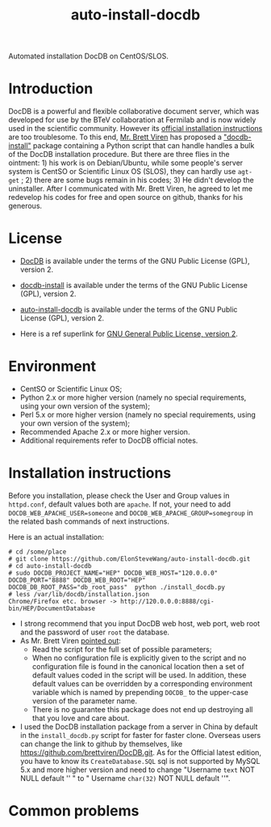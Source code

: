 #+TITLE: auto-install-docdb
Automated installation DocDB on CentOS/SLOS.

* Introduction

DocDB is a powerful and flexible collaborative document server, which was developed for use by the BTeV collaboration at Fermilab and is now widely used in the scientific community. However its [[https://github.com/ericvaandering/DocDB][official installation instructions]] are too troublesome. To this end, [[https://github.com/brettviren][Mr. Brett Viren]] has proposed a [[https://github.com/brettviren/docdb-install]["docdb-install"]] package containing a Python script that can handle handles a bulk of the DocDB installation procedure. But there are three flies in the ointment: 1) his work is on Debian/Ubuntu, while  some people's server system is CentSO or Scientific Linux OS (SLOS), they can hardly use =agt-get= ; 2) there are some bugs remain in his codes; 3) He didn't develop the uninstaller. After I communicated with Mr. Brett Viren, he agreed to let me redevelop his codes for free and open source on github, thanks for his generous.

* License

 * [[https://github.com/ericvaandering/DocDB][DocDB]] is available under the terms of the GNU Public License (GPL), version 2.

 * [[https://github.com/brettviren/docdb-install][docdb-install]] is available under the terms of the GNU Public License (GPL), version 2.

 * [[https://github.com/ElonSteveWang/auto-install-docdb][auto-install-docdb]] is available under the terms of the GNU Public License (GPL), version 2.
 * Here is a ref superlink for [[http://www.gnu.org/licenses/old-licenses/gpl-2.0.html][GNU General Public License, version 2]].
 
* Environment
 * CentSO or Scientific Linux OS;
 * Python 2.x or more higher version (namely no special requirements, using your own version of the system);
 * Perl 5.x or more higher version (namely no special requirements, using your own version of the system);
 * Recommended Apache 2.x or more higher version.
 * Additional requirements refer to DocDB official notes.
 
* Installation instructions
Before you installation, please check the User and Group values in =httpd.conf=, default values both are =apache=. If not, your need to add =DOCDB_WEB_APACHE_USER=someone= and =DOCDB_WEB_APACHE_GROUP=somegroup= in the related bash commands of next instructions.

Here is an actual installation:

#+BEGIN_EXAMPLE
  # cd /some/place
  # git clone https://github.com/ElonSteveWang/auto-install-docdb.git
  # cd auto-install-docdb
  # sudo DOCDB_PROJECT_NAME="HEP" DOCDB_WEB_HOST="120.0.0.0" DOCDB_PORT="8888" DOCDB_WEB_ROOT="HEP" DOCDB_DB_ROOT_PASS="db_root_pass"  python ./install_docdb.py
  # less /var/lib/docdb/installation.json
  Chrome/Firefox etc. browser -> http://120.0.0.0:8888/cgi-bin/HEP/DocumentDatabase
#+END_EXAMPLE

#+END_EXAMPLE
 * I strong recommend that you input DocDB web host, web port, web root and the password of user =root= the database.
 * As Mr. Brett Viren [[https://github.com/brettviren/docdb-install][pointed out]]: 
    *  Read the script for the full set of possible parameters; 
    *  When no configuration file is explicitly given to the script and no configuration file is found in the canonical location then a set of default values coded in the script will be used. In addition, these default values can be overridden by a corresponding environment variable which is named by prepending =DOCDB_= to the upper-case version of the parameter name.
    *  There is no guarantee this package does not end up destroying all that you love and care about.
 * I used the DocDB installation package from a server in China by default in the =install_docdb.py= script for faster for faster clone. Overseas users can change the link to github by themselves, like https://github.com/brettviren/DocDB.git. As for the Official latest edition, you have to know its =CreateDatabase.SQL= sql is not supported by MySQL 5.x and more higher version and need to change "Username =text= NOT NULL default '' " to " Username =char(32)= NOT NULL default ''".

* Common problems





 


